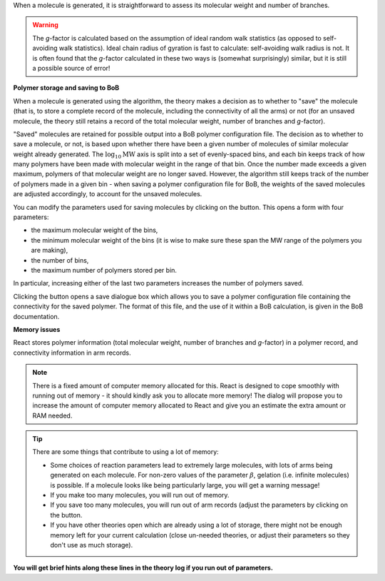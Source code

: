 .. |bob-hat| image:: images/icons8-bob-hat.png
    :width: 20pt
    :height: 20pt
    :align: bottom

.. |piggy| image:: images/icons8-money-box.png
    :width: 20pt
    :height: 20pt
    :align: bottom

When a molecule is generated, it is straightforward to assess its molecular
weight and number of branches. 

.. warning::
    The `g`-factor is calculated based on the
    assumption of ideal random walk statistics (as opposed to self-avoiding walk
    statistics). Ideal chain radius of gyration is fast to calculate:
    self-avoiding walk radius is not. 
    It is often found that the `g`-factor
    calculated in these two ways is (somewhat surprisingly) similar, but it is
    still a possible source of error!


**Polymer storage and saving to BoB**

When a molecule is generated using the algorithm, the theory makes a decision
as to whether to "save" the molecule (that is, to store a complete record of
the molecule, including the connectivity of all the arms) or not (for an
unsaved molecule, the theory still retains a record of the total molecular
weight, number of branches and `g`-factor).

"Saved" molecules are retained for
possible output into a BoB polymer configuration file. The decision as to
whether to save a molecule, or not, is based upon whether there have been a
given number of molecules of similar molecular weight already generated. 
The :math:`\log_{10}\text{MW}` axis is split into a set of evenly-spaced bins, 
and each bin keeps track of how many polymers have been made with molecular
weight in the range of that bin.
Once the number made exceeds a given maximum, polymers of
that molecular weight are no longer saved. 
However, the algorithm still keeps
track of the number of polymers made in a given bin - when saving a polymer
configuration file for BoB, the weights of the saved molecules are adjusted
accordingly, to account for the unsaved molecules.

You can modify the parameters used for saving molecules by clicking on the
|bob-hat|
button. This opens a form with four parameters:

*   the maximum molecular weight of the bins,
*   the minimum molecular weight of the bins (it is wise to make sure
    these span the MW range of the polymers you are making),
*   the number of bins,
*   the maximum number of polymers stored per bin.

In particular, increasing either of the last two parameters 
increases the number of polymers saved.

Clicking the |piggy|
button opens a save dialogue box which allows you to save a polymer
configuration file containing the connectivity for the saved polymer. The
format of this file, and the use of it within a BoB calculation, is given in
the BoB documentation.


**Memory issues**

React stores polymer information (total molecular weight, number of branches
and `g`-factor) in a polymer record, and connectivity information in arm
records. 

.. note::
    There is a fixed amount of computer memory allocated for this. React is designed to
    cope smoothly with running out of memory - it should kindly ask you to allocate more memory!
    The dialog will propose you to increase the amount of computer memory allocated to React
    and give you an estimate the extra amount or RAM needed.
.. tip::
	There are some things that contribute to using a lot of memory:

	*   Some choices of reaction parameters lead to extremely large molecules,
	    with lots of arms being generated on each molecule. For non-zero values of the
	    parameter :math:`\beta`, gelation (i.e. infinite molecules) is possible. If a
	    molecule looks like being particularly large, you will get a warning message!
	*   If you make too many molecules, you will run out of memory.
	*   If you save too many molecules, you will run out of arm records (adjust
	    the parameters by clicking on the |bob-hat| button.
	*   If you have other theories open which are already using a lot of
	    storage, there might not be enough memory left for your current calculation
	    (close un-needed theories, or adjust their parameters so they don't use as
	    much storage). 

**You will get brief hints along these lines in the theory log if you run out of parameters.**
